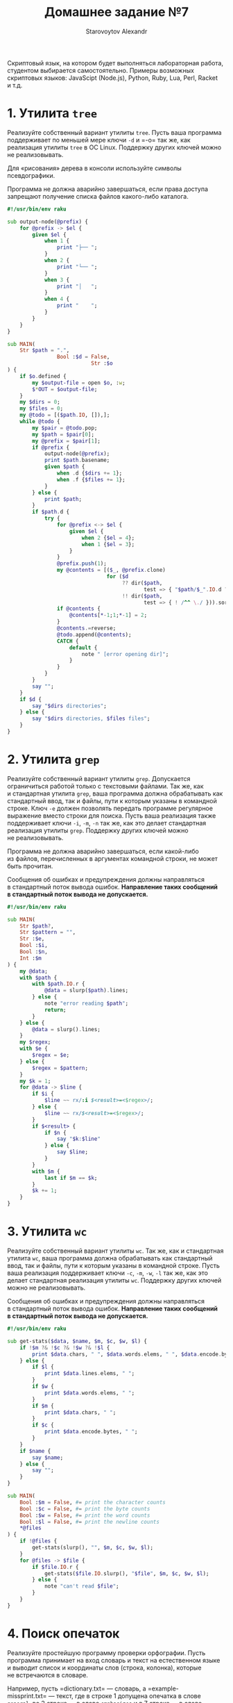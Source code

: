 #+TITLE: Домашнее задание №7
#+AUTHOR: Starovoytov Alexandr
Скриптовый язык, на котором будет выполняться лабораторная работа,
студентом выбирается самостоятельно. Примеры возможных скриптовых
языков: JavaScipt (Node.js), Python, Ruby, Lua, Perl, Racket и т.д.

* 1. Утилита =tree=
   :PROPERTIES:
   :CUSTOM_ID: утилита-tree
   :END:
Реализуйте собственный вариант утилиты =tree=. Пусть ваша программа
поддерживает по меньшей мере ключи =-d= и =-o= так же, как реализация
утилиты =tree= в ОС Linux. Поддержку других ключей можно
не реализовывать.

Для «рисования» дерева в консоли используйте символы псевдографики.

Программа не должна аварийно завершаться, если права доступа запрещают
получение списка файлов какого-либо каталога.

#+begin_src raku :tangle tree.raku
#!/usr/bin/env raku

sub output-node(@prefix) {
    for @prefix -> $el {
        given $el {
            when 1 {
                print "├── ";
            }
            when 2 {
                print "└── ";
            }
            when 3 {
                print "│   ";
            }
            when 4 {
                print "    ";
            }
        }
    }
}

sub MAIN(
    Str $path = ".",
                Bool :$d = False,
                           Str :$o
) {
    if $o.defined {
        my $output-file = open $o, :w;
        $*OUT = $output-file;
    }
    my $dirs = 0;
    my $files = 0;
    my @todo = [($path.IO, []),];
    while @todo {
        my $pair = @todo.pop;
        my $path = $pair[0];
        my @prefix = $pair[1];
        if @prefix {
            output-node(@prefix);
            print $path.basename;
            given $path {
                when .d {$dirs += 1};
                when .f {$files += 1};
            }
        } else {
            print $path;
        }
        if $path.d {
            try {
                for @prefix <-> $el {
                    given $el {
                        when 2 {$el = 4};
                        when 1 {$el = 3};
                    }
                }
                @prefix.push(1);
                my @contents = [($_, @prefix.clone)
                                for ($d
                                     ?? dir($path,
                                            test => { "$path/$_".IO.d ?& ! /^^ \./ })
                                     !! dir($path,
                                            test => { ! /^^ \./ })).sort(&lc)];
                if @contents {
                    @contents[*-1;1;*-1] = 2;
                }
                @contents.=reverse;
                @todo.append(@contents);
                CATCH {
                    default {
                        note " [error opening dir]";
                    }
                }
            }
        }
        say "";
    }
    if $d {
        say "$dirs directories";
    } else {
        say "$dirs directories, $files files";
    }
}
#+end_src

* 2. Утилита =grep=
   :PROPERTIES:
   :CUSTOM_ID: утилита-grep
   :END:
Реализуйте собственный вариант утилиты =grep=. Допускается ограничиться
работой только с текстовыми файлами. Так же, как и стандартная утилита
=grep=, ваша программа должна обрабатывать как стандартный ввод, так
и файлы, пути к которым указаны в командной строке. Ключ =-e= должен
позволять передать программе регулярное выражение вместо строки для
поиска. Пусть ваша реализация также поддерживает ключи =-i=, =-m=, =-n=
так же, как это делает стандартная реализация утилиты =grep=. Поддержку
других ключей можно не реализовывать.

Программа не должна аварийно завершаться, если какой-либо из файлов,
перечисленных в аргументах командной строки, не может быть прочитан.

Сообщения об ошибках и предупреждения должны направляться в стандартный
поток вывода ошибок. *Направление таких сообщений в стандартный поток
вывода не допускается.*

#+begin_src raku :tangle grep.raku
#!/usr/bin/env raku

sub MAIN(
    Str $path?,
    Str $pattern = "",
    Str :$e,
    Bool :$i,
    Bool :$n,
    Int :$m
) {
    my @data;
    with $path {
        with $path.IO.r {
            @data = slurp($path).lines;
        } else {
            note "error reading $path";
            return;
        }
    } else {
        @data = slurp().lines;
    }
    my $regex;
    with $e {
        $regex = $e;
    } else {
        $regex = $pattern;
    }
    my $k = 1;
    for @data -> $line {
        if $i {
            $line ~~ rx/:i $<result>=<$regex>/;
        } else {
            $line ~~ rx/$<result>=<$regex>/;
        }
        if $<result> {
            if $n {
                say "$k:$line"
            } else {
                say $line;
            }
        }
        with $m {
            last if $m == $k;
        }
        $k += 1;
    }
}
#+end_src

* 3. Утилита =wc=
   :PROPERTIES:
   :CUSTOM_ID: утилита-wc
   :END:
Реализуйте собственный вариант утилиты =wc=. Так же, как и стандартная
утилита =wc=, ваша программа должна обрабатывать как стандартный ввод,
так и файлы, пути к которым указаны в командной строке. Пусть ваша
реализация поддерживает ключи =-c=, =-m=, =-w=, =-l= так же, как это
делает стандартная реализация утилиты =wc=. Поддержку других ключей
можно не реализовывать.

Сообщения об ошибках и предупреждения должны направляться в стандартный
поток вывода ошибок. *Направление таких сообщений в стандартный поток
вывода не допускается.*

#+begin_src raku :tangle wc.raku
#!/usr/bin/env raku

sub get-stats($data, $name, $m, $c, $w, $l) {
    if !$m ?& !$c ?& !$w ?& !$l {
        print $data.chars, " ", $data.words.elems, " ", $data.encode.bytes, " ";
    } else {
        if $l {
            print $data.lines.elems, " ";
        }
        if $w {
            print $data.words.elems, " ";
        }
        if $m {
            print $data.chars, " ";
        }
        if $c {
            print $data.encode.bytes, " ";
        }
    }
    if $name {
        say $name;
    } else {
        say "";
    }
}

sub MAIN(
    Bool :$m = False, #= print the character counts
    Bool :$c = False, #= print the byte counts
    Bool :$w = False, #= print the word counts
    Bool :$l = False, #= print the newline counts
    *@files
) {
    if !@files {
        get-stats(slurp(), "", $m, $c, $w, $l);
    }
    for @files -> $file {
        if $file.IO.r {
            get-stats($file.IO.slurp(), "$file", $m, $c, $w, $l);
        } else {
            note "can't read $file";
        }
    }
}
#+end_src

* 4. Поиск опечаток
   :PROPERTIES:
   :CUSTOM_ID: поиск-опечаток
   :END:
Реализуйте простейшую программу проверки орфографии. Пусть программа
принимает на вход словарь и текст на естественном языке и выводит список
и координаты слов (строка, колонка), которые не встречаются в словаре.

Например, пусть =dictionary.txt= --- словарь,
а =example-missprint.txt= --- текст, где в строке 1 допущена опечатка
в слове =general=, во 2 строке --- в слове =emphasizes= и в 7 строке ---
в слове =supports= (1-е буквы этих слов находятся в 25, 23 и 8 колонках
соответственно). Тогда вызов и результат работы вашей программы
=speller.py= должен выглядеть так:

#+begin_example
  > ./speller.py dictionary.txt example-missprint.txt
  1,  25    gneral
  2,  23    emphasises
  7,   8    suports
#+end_example

Считайте, что в проверяемом тексте переносы слов отсутствуют. Различные
формы одного слова рассматривайте как разные слова. Апостроф считайте
частью слова.

** Рекомендации
    :PROPERTIES:
    :CUSTOM_ID: рекомендации
    :END:
В виде отдельного модуля реализуйте сканер, преобразующий текст
в токены --- слова и знаки пунктуации. Для каждого токена храните его
координаты в исходном тексте --- позицию от начала текста, номер строки,
номер колонки.

Тестирование программы выполните на примерах коротких английских
текстов.

Словарь получите из текста, в котором, как вы считаете, отсутствуют
опечатки. Для получения отдельных слов из этого текста используйте
разработанный вами сканер. Напишите вспомогательную программу, которая
будет строить словарь по тексту, поданному на вход этой программы.
** Решение
#+begin_src raku :tangle speller.raku
#!/usr/bin/env raku

grammar G {
    token TOP { [<separator> <word> <separator>]* }
    token punctuation { <+:punct -[']>* }
    token separator { <.ws> <punctuation> <.ws> }
    token word { ["'" | \w]+ }
}

multi MAIN(
    Str $dictionary where *.IO.f,
    Str $text where *.IO.f
) {
    my @dict = $dictionary.IO.lines;
    my $i = 0;
    for $text.IO.lines -> $line {
        my $match = G.parse($line);
        for $/<word> -> $word {
            my $str-word = $word.Str;
            if !($str-word (elem) @dict) {
                say $i, " ", $word.pos, " ", $str-word;
            }
        }
        $i += 1;
    }
}

multi MAIN(
    Str $text where *.IO.f,
    Bool :$c
) {
    my $output-file = open "dict", :w;
    $*OUT = $output-file;
    my $match = G.parse($text.IO.slurp);
    for [$_.Str for $/<word>] -> $word {
        say $word;
    }
}
#+end_src

* Ачивка
   :PROPERTIES:
   :CUSTOM_ID: ачивка
   :END:
В качестве скриптового языка выбрать какой-нибудь редкий или необычный
язык *(1 балл).*
